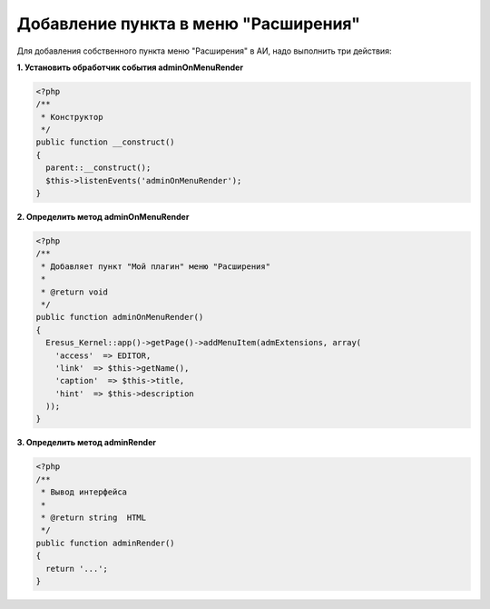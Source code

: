 Добавление пункта в меню "Расширения"
=====================================

Для добавления собственного пункта меню "Расширения" в АИ, надо выполнить три действия:

**1. Установить обработчик события adminOnMenuRender**

.. code-block:: php

   <?php
   /**
    * Конструктор
    */
   public function __construct()
   {
     parent::__construct();
     $this->listenEvents('adminOnMenuRender');
   }


**2. Определить метод adminOnMenuRender**

.. code-block:: php

   <?php
   /**
    * Добавляет пункт "Мой плагин" меню "Расширения"
    *
    * @return void
    */
   public function adminOnMenuRender()
   {
     Eresus_Kernel::app()->getPage()->addMenuItem(admExtensions, array(
       'access'  => EDITOR,
       'link'  => $this->getName(),
       'caption'  => $this->title,
       'hint'  => $this->description
     ));
   }


**3. Определить метод adminRender**

.. code-block:: php

   <?php
   /**
    * Вывод интерфейса
    *
    * @return string  HTML
    */
   public function adminRender()
   {
     return '...';
   }
